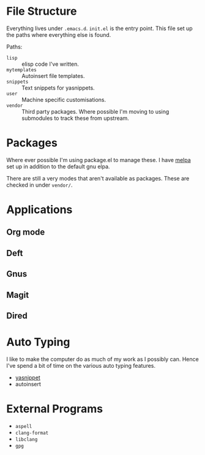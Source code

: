 #+STARTUP: showall

* File Structure
Everything lives under ~.emacs.d~. ~init.el~ is the entry point. This
file set up the paths where everything else is found.

Paths:
- ~lisp~ :: elisp code I've written.
- ~mytemplates~ :: Autoinsert file templates.
- ~snippets~ :: Text snippets for yasnippets.
- ~user~ :: Machine specific customisations.
- ~vendor~ :: Third party packages. Where possible I'm moving to using
              submodules to track these from upstream.

* Packages
Where ever possible I'm using package.el to manage these. I have
[[http://mepla.org][melpa]] set up in addition to the default gnu elpa.

There are still a very modes that aren't available as packages. These
are checked in under ~vendor/~.

* Applications

** Org mode

** Deft

** Gnus

** Magit

** Dired

* Auto Typing
I like to make the computer do as much of my work as I possibly can.
Hence I've spend a bit of time on the various auto typing features.

- [[https://github.com/capitaomorte/yasnippet][yasnippet]]
- autoinsert

* External Programs
- ~aspell~
- ~clang-format~
- ~libclang~
- ~gpg~
